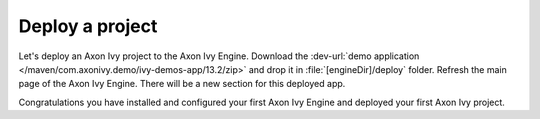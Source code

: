 Deploy a project
----------------

Let's deploy an Axon Ivy project to the Axon Ivy Engine. Download 
the :dev-url:`demo application </maven/com.axonivy.demo/ivy-demos-app/13.2/zip>`
and drop it in :file:`[engineDir]/deploy` folder. Refresh the main
page of the Axon Ivy Engine. There will be a new section for this deployed app. 

Congratulations you have installed and configured your first Axon Ivy Engine and
deployed your first Axon Ivy project.
